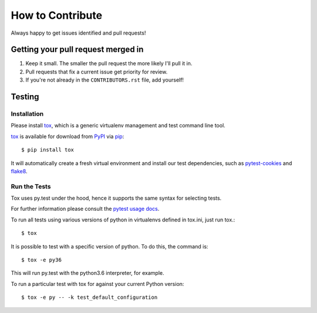 How to Contribute
=================

Always happy to get issues identified and pull requests!

Getting your pull request merged in
------------------------------------

#. Keep it small. The smaller the pull request the more likely I'll pull it in.
#. Pull requests that fix a current issue get priority for review.
#. If you're not already in the ``CONTRIBUTORS.rst`` file, add yourself!

Testing
-------

Installation
~~~~~~~~~~~~

Please install `tox`_, which is a generic virtualenv management and test command line tool.

`tox`_ is available for download from `PyPI`_ via `pip`_::

    $ pip install tox

It will automatically create a fresh virtual environment and install our test dependencies,
such as `pytest-cookies`_ and `flake8`_.

Run the Tests
~~~~~~~~~~~~~

Tox uses py.test under the hood, hence it supports the same syntax for selecting tests.

For further information please consult the `pytest usage docs`_.

To run all tests using various versions of python in virtualenvs defined in tox.ini, just run tox.::

    $ tox

It is possible to test with a specific version of python. To do this, the command
is::

    $ tox -e py36

This will run py.test with the python3.6 interpreter, for example.

To run a particular test with tox for against your current Python version::

    $ tox -e py -- -k test_default_configuration

.. _`pytest usage docs`: https://pytest.org/latest/usage.html#specifying-tests-selecting-tests
.. _`tox`: https://tox.readthedocs.io/en/latest/
.. _`pip`: https://pypi.python.org/pypi/pip/
.. _`pytest-cookies`: https://pypi.python.org/pypi/pytest-cookies/
.. _`flake8`: https://pypi.python.org/pypi/flake8/
.. _`PyPI`: https://pypi.python.org/pypi
